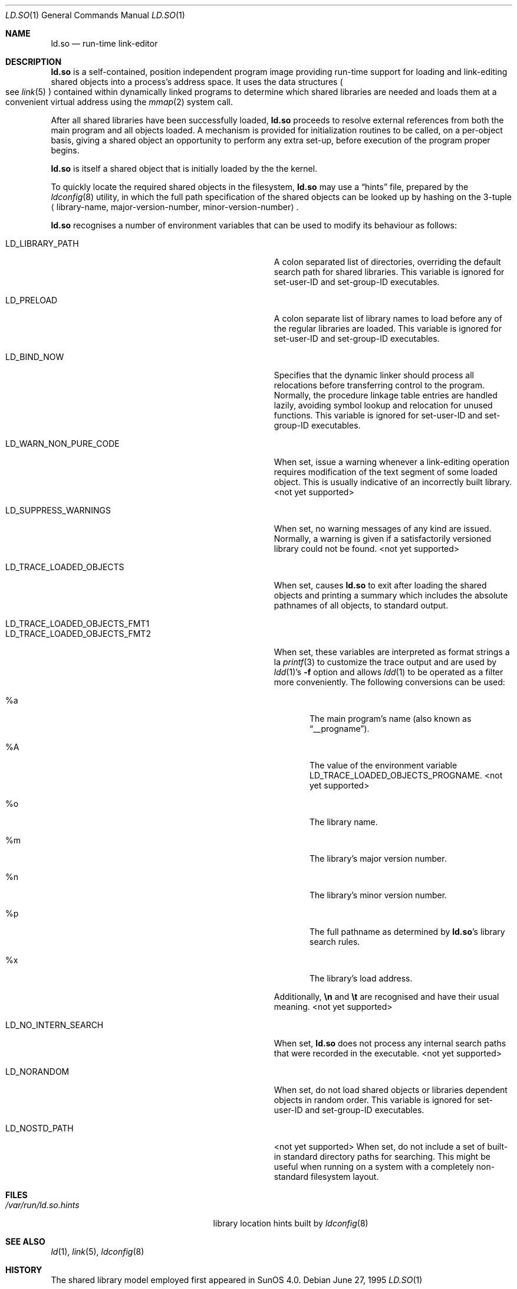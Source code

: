 .\"	$OpenBSD: ld.so.1,v 1.4 2003/09/04 21:09:08 jmc Exp $
.\"	$NetBSD: rtld.1,v 1.2 1995/10/08 23:43:28 pk Exp $
.\"
.\" Copyright (c) 1995 Paul Kranenburg
.\" All rights reserved.
.\"
.\" Redistribution and use in source and binary forms, with or without
.\" modification, are permitted provided that the following conditions
.\" are met:
.\" 1. Redistributions of source code must retain the above copyright
.\"    notice, this list of conditions and the following disclaimer.
.\" 2. Redistributions in binary form must reproduce the above copyright
.\"    notice, this list of conditions and the following disclaimer in the
.\"    documentation and/or other materials provided with the distribution.
.\" 3. All advertising materials mentioning features or use of this software
.\"    must display the following acknowledgement:
.\"      This product includes software developed by Paul Kranenburg.
.\" 3. The name of the author may not be used to endorse or promote products
.\"    derived from this software without specific prior written permission
.\"
.\" THIS SOFTWARE IS PROVIDED BY THE AUTHOR ``AS IS'' AND ANY EXPRESS OR
.\" IMPLIED WARRANTIES, INCLUDING, BUT NOT LIMITED TO, THE IMPLIED WARRANTIES
.\" OF MERCHANTABILITY AND FITNESS FOR A PARTICULAR PURPOSE ARE DISCLAIMED.
.\" IN NO EVENT SHALL THE AUTHOR BE LIABLE FOR ANY DIRECT, INDIRECT,
.\" INCIDENTAL, SPECIAL, EXEMPLARY, OR CONSEQUENTIAL DAMAGES (INCLUDING, BUT
.\" NOT LIMITED TO, PROCUREMENT OF SUBSTITUTE GOODS OR SERVICES; LOSS OF USE,
.\" DATA, OR PROFITS; OR BUSINESS INTERRUPTION) HOWEVER CAUSED AND ON ANY
.\" THEORY OF LIABILITY, WHETHER IN CONTRACT, STRICT LIABILITY, OR TORT
.\" (INCLUDING NEGLIGENCE OR OTHERWISE) ARISING IN ANY WAY OUT OF THE USE OF
.\" THIS SOFTWARE, EVEN IF ADVISED OF THE POSSIBILITY OF SUCH DAMAGE.
.\"
.Dd June 27, 1995
.Dt LD.SO 1
.Os
.Sh NAME
.Nm ld.so
.Nd run-time link-editor
.Sh DESCRIPTION
.Nm
is a self-contained, position independent program image providing run-time
support for loading and link-editing shared objects into a process's
address space.
It uses the data structures
.Po
see
.Xr link 5
.Pc
contained within dynamically linked programs to determine which shared
libraries are needed and loads them at a convenient virtual address
using the
.Xr mmap 2
system call.
.Pp
After all shared libraries have been successfully loaded,
.Nm
proceeds to resolve external references from both the main program and
all objects loaded.
A mechanism is provided for initialization routines to be called,
on a per-object basis, giving a shared object an opportunity
to perform any extra set-up, before execution of the program proper begins.
.\"
.\" <talk about CTORS/DTORS>
.\"
.Pp
.Nm
is itself a shared object that is initially loaded by the the kernel.
.\"
.\" <How it is run>
.\"
.Pp
To quickly locate the required shared objects in the filesystem,
.Nm
may use a
.Dq hints
file, prepared by the
.Xr ldconfig 8
utility, in which the full path specification of the shared objects can be
looked up by hashing on the 3-tuple
.Aq library-name , major-version-number , minor-version-number .
.Pp
.Nm
recognises a number of environment variables that can be used to modify
its behaviour as follows:
.Bl -tag -width "LD_TRACE_LOADED_OBJECTS_PROGNAME"
.It Ev LD_LIBRARY_PATH
A colon separated list of directories, overriding the default search path
for shared libraries.
This variable is ignored for set-user-ID and set-group-ID executables.
.It Ev LD_PRELOAD
A colon separate list of library names to load before any of the regular
libraries are loaded.
This variable is ignored for set-user-ID and set-group-ID executables.
.It Ev LD_BIND_NOW
Specifies that the dynamic linker should process all relocations before
transferring control to the program.
Normally, the procedure linkage table entries are handled lazily,
avoiding symbol lookup and relocation for unused functions.
This variable is ignored for set-user-ID and set-group-ID executables.
.It Ev LD_WARN_NON_PURE_CODE
When set, issue a warning whenever a link-editing operation requires
modification of the text segment of some loaded object.
This is usually indicative of an incorrectly built library.
<not yet supported>
.It Ev LD_SUPPRESS_WARNINGS
When set, no warning messages of any kind are issued.
Normally, a warning is given if a satisfactorily versioned library
could not be found.
<not yet supported>
.It Ev LD_TRACE_LOADED_OBJECTS
When set, causes
.Nm
to exit after loading the shared objects and printing a summary which includes
the absolute pathnames of all objects, to standard output.
.It Ev LD_TRACE_LOADED_OBJECTS_FMT1
.It Ev LD_TRACE_LOADED_OBJECTS_FMT2
When set, these variables are interpreted as format strings a la
.Xr printf 3
to customize the trace output and are used by
.Xr ldd 1 Ns 's
.Fl f
option and allows
.Xr ldd 1
to be operated as a filter more conveniently.
The following conversions can be used:
.Bl -tag -width "xxxx"
.It \&%a
The main program's name
.Pq also known as Dq __progname .
.It \&%A
The value of the environment variable
.Ev LD_TRACE_LOADED_OBJECTS_PROGNAME .
<not yet supported>
.It \&%o
The library name.
.It \&%m
The library's major version number.
.It \&%n
The library's minor version number.
.It \&%p
The full pathname as determined by
.Nm ld.so Ns 's
library search rules.
.It \&%x
The library's load address.
.El
.Pp
Additionally,
.Sy \en
and
.Sy \et
are recognised and have their usual meaning.
<not yet supported>
.It Ev LD_NO_INTERN_SEARCH
When set,
.Nm
does not process any internal search paths that were recorded in the
executable.
<not yet supported>
.It Ev LD_NORANDOM
When set, do not load shared objects or libraries dependent objects in
random order.
This variable is ignored for set-user-ID and set-group-ID executables.
.It Ev LD_NOSTD_PATH
<not yet supported>
When set, do not include a set of built-in standard directory paths for
searching.
This might be useful when running on a system with a completely
non-standard filesystem layout.
.El
.Sh FILES
.Bl -tag -width /var/run/ld.so.hintsXXX -compact
.It Pa /var/run/ld.so.hints
library location hints built by
.Xr ldconfig 8
.El
.Sh SEE ALSO
.Xr ld 1 ,
.Xr link 5 ,
.Xr ldconfig 8
.Sh HISTORY
The shared library model employed first appeared in SunOS 4.0.
